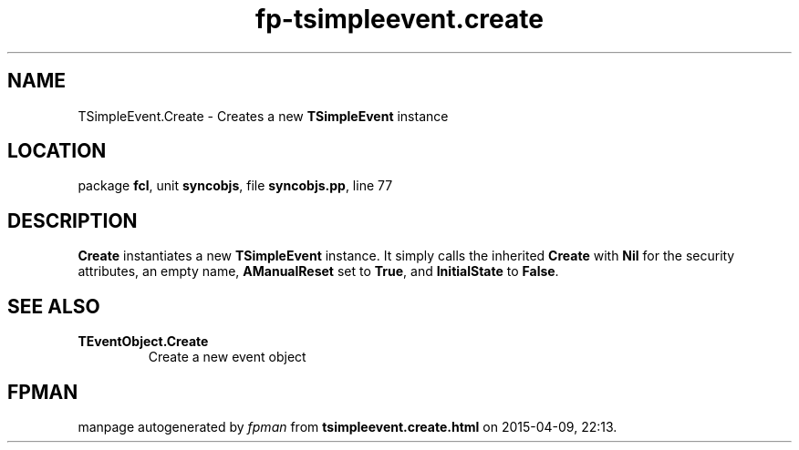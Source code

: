 .\" file autogenerated by fpman
.TH "fp-tsimpleevent.create" 3 "2014-03-14" "fpman" "Free Pascal Programmer's Manual"
.SH NAME
TSimpleEvent.Create - Creates a new \fBTSimpleEvent\fR instance
.SH LOCATION
package \fBfcl\fR, unit \fBsyncobjs\fR, file \fBsyncobjs.pp\fR, line 77
.SH DESCRIPTION
\fBCreate\fR instantiates a new \fBTSimpleEvent\fR instance. It simply calls the inherited \fBCreate\fR with \fBNil\fR for the security attributes, an empty name, \fBAManualReset\fR set to \fBTrue\fR, and \fBInitialState\fR to \fBFalse\fR.


.SH SEE ALSO
.TP
.B TEventObject.Create
Create a new event object

.SH FPMAN
manpage autogenerated by \fIfpman\fR from \fBtsimpleevent.create.html\fR on 2015-04-09, 22:13.

